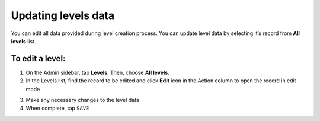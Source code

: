 .. index::
   single: level_updating

Updating levels data
====================

| You can edit all data provided during level creation process. You can update level data by selecting it’s record from **All levels** list.

.. image:: /userguide/_images/level_edit.png
   :alt:   Level Edition

To edit a level:
^^^^^^^^^^^^^^^^

1. On the Admin sidebar, tap **Levels**. Then, choose **All levels**.
2. In the Levels list, find the record to be edited and click **Edit** icon |edit| in the Action column to open the record in edit mode 

.. |edit| image:: /userguide/_images/edit.png

3. Make any necessary changes to the level data
4. When complete, tap ``SAVE``

